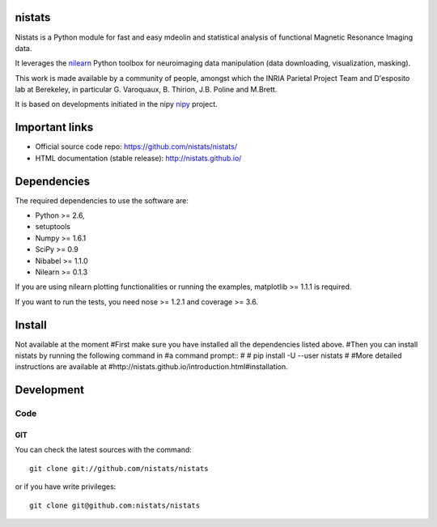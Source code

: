 .. -*- mode: rst -*-

nistats
=======

Nistats is a Python module for fast and easy mdeolin and statistical analysis
of functional Magnetic Resonance Imaging data.

It leverages the `nilearn <http://nilearn.github.io>`_ Python toolbox for neuroimaging data manipulation (data downloading, visualization, masking).

This work is made available by a community of people, amongst which
the INRIA Parietal Project Team and D'esposito lab at Berekeley, in particular
G. Varoquaux,  B. Thirion, J.B. Poline and M.Brett.

It is based on developments initiated in the nipy `nipy <http://nipy.org/nipy/stable>`_ project.

Important links
===============

- Official source code repo: https://github.com/nistats/nistats/
- HTML documentation (stable release): http://nistats.github.io/

Dependencies
============

The required dependencies to use the software are:

* Python >= 2.6,
* setuptools
* Numpy >= 1.6.1
* SciPy >= 0.9
* Nibabel >= 1.1.0
* Nilearn >= 0.1.3

If you are using nilearn plotting functionalities or running the
examples, matplotlib >= 1.1.1 is required.

If you want to run the tests, you need nose >= 1.2.1 and coverage >= 3.6.


Install
=======

Not available at the moment
#First make sure you have installed all the dependencies listed above.
#Then you can install nistats by running the following command in
#a command prompt::
#
#    pip install -U --user nistats
#
#More detailed instructions are available at
#http://nistats.github.io/introduction.html#installation.

Development
===========

Code
----

GIT
~~~

You can check the latest sources with the command::

    git clone git://github.com/nistats/nistats

or if you have write privileges::

    git clone git@github.com:nistats/nistats


